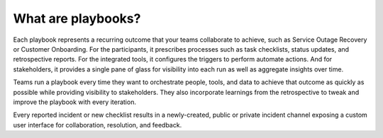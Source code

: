 What are playbooks?
-------------------

Each playbook represents a recurring outcome that your teams collaborate to achieve, such as Service Outage Recovery or Customer Onboarding. For the participants, it prescribes processes such as task checklists, status updates, and retrospective reports. For the integrated tools, it configures the triggers to perform automate actions. And for stakeholders, it provides a single pane of glass for visibility into each run as well as aggregate insights over time.

Teams run a playbook every time they want to orchestrate people, tools, and data to achieve that outcome as quickly as possible while providing visibility to stakeholders. They also incorporate learnings from the retrospective to tweak and improve the playbook with every iteration.

Every reported incident or new checklist results in a newly-created, public or private incident channel exposing a custom user interface for collaboration, resolution, and feedback.

